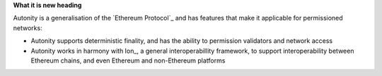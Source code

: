 **What it is new heading**

Autonity is a generalisation of the `Ethereum Protocol`_ and has features that make it applicable for permissioned networks: 

- Autonity supports deterministic finality, and has the ability to permission validators and network access 
- Autonity works in harmony with Ion_, a general interoperabillity framework, to support interoperability between Ethereum chains, and even Ethereum and non-Ethereum platforms